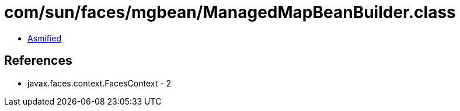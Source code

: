 = com/sun/faces/mgbean/ManagedMapBeanBuilder.class

 - link:ManagedMapBeanBuilder-asmified.java[Asmified]

== References

 - javax.faces.context.FacesContext - 2
